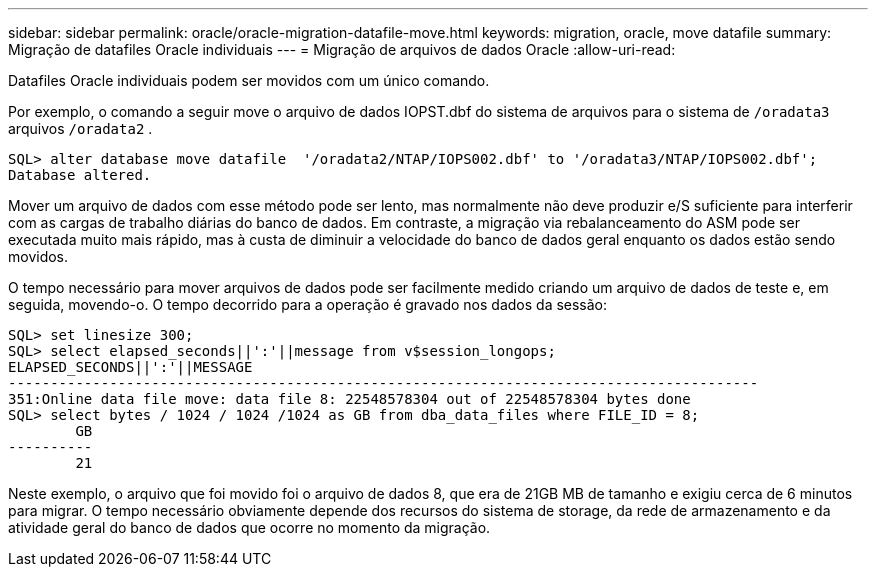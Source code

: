 ---
sidebar: sidebar 
permalink: oracle/oracle-migration-datafile-move.html 
keywords: migration, oracle, move datafile 
summary: Migração de datafiles Oracle individuais 
---
= Migração de arquivos de dados Oracle
:allow-uri-read: 


[role="lead"]
Datafiles Oracle individuais podem ser movidos com um único comando.

Por exemplo, o comando a seguir move o arquivo de dados IOPST.dbf do sistema de arquivos para o sistema de `/oradata3` arquivos `/oradata2` .

....
SQL> alter database move datafile  '/oradata2/NTAP/IOPS002.dbf' to '/oradata3/NTAP/IOPS002.dbf';
Database altered.
....
Mover um arquivo de dados com esse método pode ser lento, mas normalmente não deve produzir e/S suficiente para interferir com as cargas de trabalho diárias do banco de dados. Em contraste, a migração via rebalanceamento do ASM pode ser executada muito mais rápido, mas à custa de diminuir a velocidade do banco de dados geral enquanto os dados estão sendo movidos.

O tempo necessário para mover arquivos de dados pode ser facilmente medido criando um arquivo de dados de teste e, em seguida, movendo-o. O tempo decorrido para a operação é gravado nos dados da sessão:

....
SQL> set linesize 300;
SQL> select elapsed_seconds||':'||message from v$session_longops;
ELAPSED_SECONDS||':'||MESSAGE
-----------------------------------------------------------------------------------------
351:Online data file move: data file 8: 22548578304 out of 22548578304 bytes done
SQL> select bytes / 1024 / 1024 /1024 as GB from dba_data_files where FILE_ID = 8;
        GB
----------
        21
....
Neste exemplo, o arquivo que foi movido foi o arquivo de dados 8, que era de 21GB MB de tamanho e exigiu cerca de 6 minutos para migrar. O tempo necessário obviamente depende dos recursos do sistema de storage, da rede de armazenamento e da atividade geral do banco de dados que ocorre no momento da migração.
